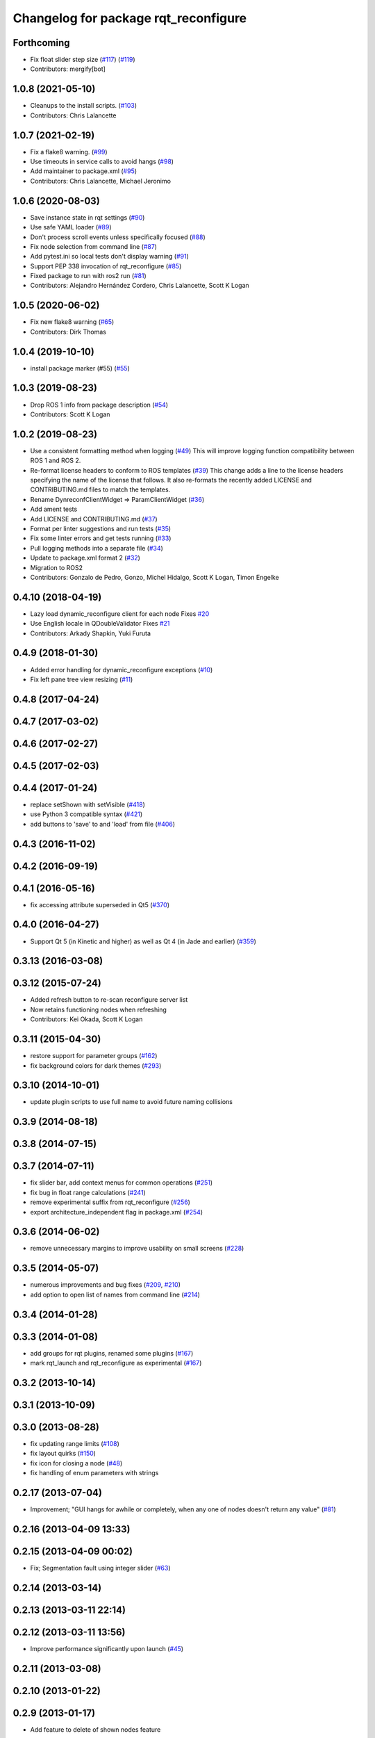 ^^^^^^^^^^^^^^^^^^^^^^^^^^^^^^^^^^^^^
Changelog for package rqt_reconfigure
^^^^^^^^^^^^^^^^^^^^^^^^^^^^^^^^^^^^^

Forthcoming
-----------
* Fix float slider step size (`#117 <https://github.com/ros-visualization/rqt_reconfigure/issues/117>`_) (`#119 <https://github.com/ros-visualization/rqt_reconfigure/issues/119>`_)
* Contributors: mergify[bot]

1.0.8 (2021-05-10)
------------------
* Cleanups to the install scripts. (`#103 <https://github.com/ros-visualization/rqt_reconfigure/issues/103>`_)
* Contributors: Chris Lalancette

1.0.7 (2021-02-19)
------------------
* Fix a flake8 warning. (`#99 <https://github.com/ros-visualization/rqt_reconfigure/issues/99>`_)
* Use timeouts in service calls to avoid hangs (`#98 <https://github.com/ros-visualization/rqt_reconfigure/issues/98>`_)
* Add maintainer to package.xml (`#95 <https://github.com/ros-visualization/rqt_reconfigure/issues/95>`_)
* Contributors: Chris Lalancette, Michael Jeronimo

1.0.6 (2020-08-03)
------------------
* Save instance state in rqt settings (`#90 <https://github.com/ros-visualization/rqt_reconfigure/issues/90>`_)
* Use safe YAML loader (`#89 <https://github.com/ros-visualization/rqt_reconfigure/issues/89>`_)
* Don't process scroll events unless specifically focused (`#88 <https://github.com/ros-visualization/rqt_reconfigure/issues/88>`_)
* Fix node selection from command line (`#87 <https://github.com/ros-visualization/rqt_reconfigure/issues/87>`_)
* Add pytest.ini so local tests don't display warning (`#91 <https://github.com/ros-visualization/rqt_reconfigure/issues/91>`_)
* Support PEP 338 invocation of rqt_reconfigure (`#85 <https://github.com/ros-visualization/rqt_reconfigure/issues/85>`_)
* Fixed package to run with ros2 run (`#81 <https://github.com/ros-visualization/rqt_reconfigure/issues/81>`__)
* Contributors: Alejandro Hernández Cordero, Chris Lalancette, Scott K Logan

1.0.5 (2020-06-02)
------------------
* Fix new flake8 warning (`#65 <https://github.com/ros-visualization/rqt_reconfigure/issues/65>`_)
* Contributors: Dirk Thomas

1.0.4 (2019-10-10)
------------------
* install package marker (#55) (`#55 <https://github.com/ros-visualization/rqt_reconfigure/pull/55>`_)

1.0.3 (2019-08-23)
------------------
* Drop ROS 1 info from package description (`#54 <https://github.com/ros-visualization/rqt_reconfigure/issues/54>`_)
* Contributors: Scott K Logan

1.0.2 (2019-08-23)
------------------
* Use a consistent formatting method when logging (`#49 <https://github.com/ros-visualization/rqt_reconfigure/issues/49>`_)
  This will improve logging function compatibility between ROS 1 and
  ROS 2.
* Re-format license headers to conform to ROS templates (`#39 <https://github.com/ros-visualization/rqt_reconfigure/issues/39>`_)
  This change adds a line to the license headers specifying the name of
  the license that follows. It also re-formats the recently added LICENSE
  and CONTRIBUTING.md files to match the templates.
* Rename DynreconfClientWidget => ParamClientWidget (`#36 <https://github.com/ros-visualization/rqt_reconfigure/issues/36>`_)
* Add ament tests
* Add LICENSE and CONTRIBUTING.md (`#37 <https://github.com/ros-visualization/rqt_reconfigure/issues/37>`_)
* Format per linter suggestions and run tests (`#35 <https://github.com/ros-visualization/rqt_reconfigure/issues/35>`_)
* Fix some linter errors and get tests running (`#33 <https://github.com/ros-visualization/rqt_reconfigure/issues/33>`_)
* Pull logging methods into a separate file (`#34 <https://github.com/ros-visualization/rqt_reconfigure/issues/34>`_)
* Update to package.xml format 2 (`#32 <https://github.com/ros-visualization/rqt_reconfigure/issues/32>`_)
* Migration to ROS2
* Contributors: Gonzalo de Pedro, Gonzo, Michel Hidalgo, Scott K Logan, Timon Engelke

0.4.10 (2018-04-19)
-------------------
* Lazy load dynamic_reconfigure client for each node
  Fixes `#20 <https://github.com/ros-visualization/rqt_reconfigure/issues/20>`_
* Use English locale in QDoubleValidator
  Fixes `#21 <https://github.com/ros-visualization/rqt_reconfigure/issues/21>`_
* Contributors: Arkady Shapkin, Yuki Furuta

0.4.9 (2018-01-30)
------------------
* Added error handling for dynamic_reconfigure exceptions (`#10 <https://github.com/ros-visualization/rqt_reconfigure/pull/10>`_)
* Fix left pane tree view resizing (`#11 <https://github.com/ros-visualization/rqt_reconfigure/pull/11>`_)

0.4.8 (2017-04-24)
------------------

0.4.7 (2017-03-02)
------------------

0.4.6 (2017-02-27)
------------------

0.4.5 (2017-02-03)
------------------

0.4.4 (2017-01-24)
------------------
* replace setShown with setVisible (`#418 <https://github.com/ros-visualization/rqt_common_plugins/issues/418>`_)
* use Python 3 compatible syntax (`#421 <https://github.com/ros-visualization/rqt_common_plugins/pull/421>`_)
* add buttons to 'save' to and 'load' from file (`#406 <https://github.com/ros-visualization/rqt_common_plugins/pull/406>`_)

0.4.3 (2016-11-02)
------------------

0.4.2 (2016-09-19)
------------------

0.4.1 (2016-05-16)
------------------
* fix accessing attribute superseded in Qt5 (`#370 <https://github.com/ros-visualization/rqt_common_plugins/issues/370>`_)

0.4.0 (2016-04-27)
------------------
* Support Qt 5 (in Kinetic and higher) as well as Qt 4 (in Jade and earlier) (`#359 <https://github.com/ros-visualization/rqt_common_plugins/pull/359>`_)

0.3.13 (2016-03-08)
-------------------

0.3.12 (2015-07-24)
-------------------
* Added refresh button to re-scan reconfigure server list
* Now retains functioning nodes when refreshing
* Contributors: Kei Okada, Scott K Logan

0.3.11 (2015-04-30)
-------------------
* restore support for parameter groups (`#162 <https://github.com/ros-visualization/rqt_common_plugins/issues/162>`_)
* fix background colors for dark themes (`#293 <https://github.com/ros-visualization/rqt_common_plugins/issues/293>`_)

0.3.10 (2014-10-01)
-------------------
* update plugin scripts to use full name to avoid future naming collisions

0.3.9 (2014-08-18)
------------------

0.3.8 (2014-07-15)
------------------

0.3.7 (2014-07-11)
------------------
* fix slider bar, add context menus for common operations (`#251 <https://github.com/ros-visualization/rqt_common_plugins/issues/251>`_)
* fix bug in float range calculations (`#241 <https://github.com/ros-visualization/rqt_common_plugins/issues/241>`_)
* remove experimental suffix from rqt_reconfigure (`#256 <https://github.com/ros-visualization/rqt_common_plugins/issues/256>`_)
* export architecture_independent flag in package.xml (`#254 <https://github.com/ros-visualization/rqt_common_plugins/issues/254>`_)

0.3.6 (2014-06-02)
------------------
* remove unnecessary margins to improve usability on small screens (`#228 <https://github.com/ros-visualization/rqt_common_plugins/issues/228>`_)

0.3.5 (2014-05-07)
------------------
* numerous improvements and bug fixes (`#209 <https://github.com/ros-visualization/rqt_common_plugins/pull/209>`_, `#210 <https://github.com/ros-visualization/rqt_common_plugins/pull/210>`_)
* add option to open list of names from command line (`#214 <https://github.com/ros-visualization/rqt_common_plugins/pull/214>`_)

0.3.4 (2014-01-28)
------------------

0.3.3 (2014-01-08)
------------------
* add groups for rqt plugins, renamed some plugins (`#167 <https://github.com/ros-visualization/rqt_common_plugins/issues/167>`_)
* mark rqt_launch and rqt_reconfigure as experimental (`#167 <https://github.com/ros-visualization/rqt_common_plugins/issues/167>`_)

0.3.2 (2013-10-14)
------------------

0.3.1 (2013-10-09)
------------------

0.3.0 (2013-08-28)
------------------
* fix updating range limits (`#108 <https://github.com/ros-visualization/rqt_common_plugins/issues/108>`_)
* fix layout quirks (`#150 <https://github.com/ros-visualization/rqt_common_plugins/issues/150>`_)
* fix icon for closing a node (`#48 <https://github.com/ros-visualization/rqt_common_plugins/issues/48>`_)
* fix handling of enum parameters with strings

0.2.17 (2013-07-04)
-------------------
* Improvement; "GUI hangs for awhile or completely, when any one of nodes doesn't return any value" (`#81 <https://github.com/ros-visualization/rqt_common_plugins/issues/81>`__)

0.2.16 (2013-04-09 13:33)
-------------------------

0.2.15 (2013-04-09 00:02)
-------------------------
* Fix; Segmentation fault using integer slider (`#63 <https://github.com/ros-visualization/rqt_common_plugins/issues/63>`_)

0.2.14 (2013-03-14)
-------------------

0.2.13 (2013-03-11 22:14)
-------------------------

0.2.12 (2013-03-11 13:56)
-------------------------
* Improve performance significantly upon launch (`#45 <https://github.com/ros-visualization/rqt_common_plugins/issues/45>`_)

0.2.11 (2013-03-08)
-------------------

0.2.10 (2013-01-22)
-------------------

0.2.9 (2013-01-17)
------------------
* Add feature to delete of shown nodes feature

0.2.8 (2013-01-11)
------------------
* Fix; No Interaction with Boolean values (`#2 <https://github.com/ros-visualization/rqt_common_plugins/issues/2>`_)

0.2.7 (2012-12-24)
------------------

0.2.6 (2012-12-23)
------------------

0.2.5 (2012-12-21 19:11)
------------------------

0.2.4 (2012-12-21 01:13)
------------------------

0.2.3 (2012-12-21 00:24)
------------------------

0.2.2 (2012-12-20 18:29)
------------------------

0.2.1 (2012-12-20 17:47)
------------------------

0.2.0 (2012-12-20 17:39)
------------------------
* renamed rqt_param to rqt_reconfigure (added missing file)
* first release of this package into groovy
